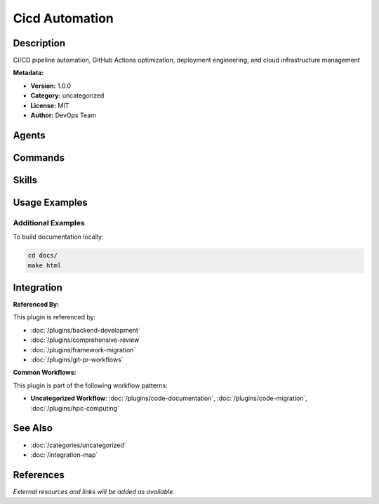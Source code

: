 Cicd Automation
===============

.. module:: cicd-automation
   :synopsis: CI/CD pipeline automation, GitHub Actions optimization, deployment engineering, and cloud infrastructure management

Description
-----------

CI/CD pipeline automation, GitHub Actions optimization, deployment engineering, and cloud infrastructure management

**Metadata:**

- **Version:** 1.0.0
- **Category:** uncategorized
- **License:** MIT
- **Author:** DevOps Team

Agents
------

.. agent:: cloud-architect

   Cloud architecture and infrastructure design specialist

   **Status:** active

.. agent:: deployment-engineer

   Deployment pipelines and automation specialist

   **Status:** active

.. agent:: devops-troubleshooter

   DevOps troubleshooting and incident resolution specialist

   **Status:** active

.. agent:: kubernetes-architect

   Kubernetes orchestration and container management specialist

   **Status:** active

.. agent:: terraform-specialist

   Infrastructure as Code with Terraform specialist

   **Status:** active

Commands
--------

.. command:: /workflow-automate

   Automate CI/CD workflows and pipeline creation

   **Status:** active

   Usage Example:

   .. code-block:: bash

      /workflow-automate

.. command:: /fix-commit-errors

   Automatically analyze and fix GitHub Actions failures with intelligent pattern matching

   **Status:** active

   Usage Example:

   .. code-block:: bash

      /fix-commit-errors

Skills
------

.. skill:: deployment-pipeline-design

   Best practices for deployment pipeline design

   **Status:** active

.. skill:: github-actions-templates

   GitHub Actions workflow templates and patterns

   **Status:** active

.. skill:: gitlab-ci-patterns

   GitLab CI/CD configuration patterns

   **Status:** active

.. skill:: secrets-management

   Secrets management and security best practices

   **Status:** active

.. skill:: security-ci-template

   Security scanning and lock file validation for CI/CD

   **Status:** active

.. skill:: iterative-error-resolution

   Comprehensive iterative CI/CD error resolution with pattern recognition, automated fixes, knowledge base learning, and validation loops until zero errors

   **Status:** active

Usage Examples
--------------

Additional Examples
~~~~~~~~~~~~~~~~~~~

To build documentation locally:

.. code-block:: bash

   cd docs/
   make html

Integration
-----------

**Referenced By:**

This plugin is referenced by:

- :doc:`/plugins/backend-development`
- :doc:`/plugins/comprehensive-review`
- :doc:`/plugins/framework-migration`
- :doc:`/plugins/git-pr-workflows`

**Common Workflows:**

This plugin is part of the following workflow patterns:

- **Uncategorized Workflow**: :doc:`/plugins/code-documentation`, :doc:`/plugins/code-migration`, :doc:`/plugins/hpc-computing`

See Also
--------

- :doc:`/categories/uncategorized`
- :doc:`/integration-map`

References
----------

*External resources and links will be added as available.*
